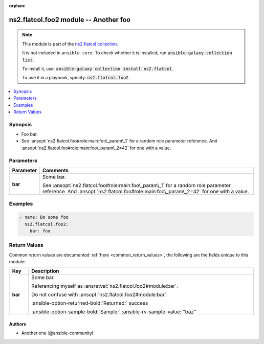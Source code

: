
.. Document meta

:orphan:

.. |antsibull-internal-nbsp| unicode:: 0xA0
    :trim:

.. meta::
  :antsibull-docs: <ANTSIBULL_DOCS_VERSION>

.. Anchors

.. _ansible_collections.ns2.flatcol.foo2_module:

.. Anchors: short name for ansible.builtin

.. Title

ns2.flatcol.foo2 module -- Another foo
++++++++++++++++++++++++++++++++++++++

.. Collection note

.. note::
    This module is part of the `ns2.flatcol collection <https://galaxy.ansible.com/ui/repo/published/ns2/flatcol/>`_.

    It is not included in ``ansible-core``.
    To check whether it is installed, run :code:`ansible-galaxy collection list`.

    To install it, use: :code:`ansible-galaxy collection install ns2.flatcol`.

    To use it in a playbook, specify: :code:`ns2.flatcol.foo2`.

.. version_added


.. contents::
   :local:
   :depth: 1

.. Deprecated


Synopsis
--------

.. Description

- Foo bar.
- See \ :ansopt:`ns2.flatcol.foo#role:main:foo\_param\_1`\  for a random role parameter reference. And \ :ansopt:`ns2.flatcol.foo#role:main:foo\_param\_2=42`\  for one with a value.


.. Aliases


.. Requirements






.. Options

Parameters
----------

.. tabularcolumns:: \X{1}{3}\X{2}{3}

.. list-table::
  :width: 100%
  :widths: auto
  :header-rows: 1
  :class: longtable ansible-option-table

  * - Parameter
    - Comments

  * - .. raw:: html

        <div class="ansible-option-cell">
        <div class="ansibleOptionAnchor" id="parameter-bar"></div>

      .. _ansible_collections.ns2.flatcol.foo2_module__parameter-bar:

      .. rst-class:: ansible-option-title

      **bar**

      .. raw:: html

        <a class="ansibleOptionLink" href="#parameter-bar" title="Permalink to this option"></a>

      .. ansible-option-type-line::

        :ansible-option-type:`string`

      .. raw:: html

        </div>

    - .. raw:: html

        <div class="ansible-option-cell">

      Some bar.

      See \ :ansopt:`ns2.flatcol.foo#role:main:foo\_param\_1`\  for a random role parameter reference. And \ :ansopt:`ns2.flatcol.foo#role:main:foo\_param\_2=42`\  for one with a value.


      .. raw:: html

        </div>


.. Attributes


.. Notes


.. Seealso


.. Examples

Examples
--------

.. code-block:: yaml+jinja

    
    - name: Do some foo
      ns2.flatcol.foo2:
        bar: foo




.. Facts


.. Return values

Return Values
-------------
Common return values are documented :ref:`here <common_return_values>`, the following are the fields unique to this module:

.. tabularcolumns:: \X{1}{3}\X{2}{3}

.. list-table::
  :width: 100%
  :widths: auto
  :header-rows: 1
  :class: longtable ansible-option-table

  * - Key
    - Description

  * - .. raw:: html

        <div class="ansible-option-cell">
        <div class="ansibleOptionAnchor" id="return-bar"></div>

      .. _ansible_collections.ns2.flatcol.foo2_module__return-bar:

      .. rst-class:: ansible-option-title

      **bar**

      .. raw:: html

        <a class="ansibleOptionLink" href="#return-bar" title="Permalink to this return value"></a>

      .. ansible-option-type-line::

        :ansible-option-type:`string`

      .. raw:: html

        </div>

    - .. raw:: html

        <div class="ansible-option-cell">

      Some bar.

      Referencing myself as \ :ansretval:`ns2.flatcol.foo2#module:bar`\ .

      Do not confuse with \ :ansopt:`ns2.flatcol.foo2#module:bar`\ .


      .. rst-class:: ansible-option-line

      :ansible-option-returned-bold:`Returned:` success

      .. rst-class:: ansible-option-line
      .. rst-class:: ansible-option-sample

      :ansible-option-sample-bold:`Sample:` :ansible-rv-sample-value:`"baz"`


      .. raw:: html

        </div>



..  Status (Presently only deprecated)


.. Authors

Authors
~~~~~~~

- Another one (@ansible-community)



.. Extra links


.. Parsing errors

